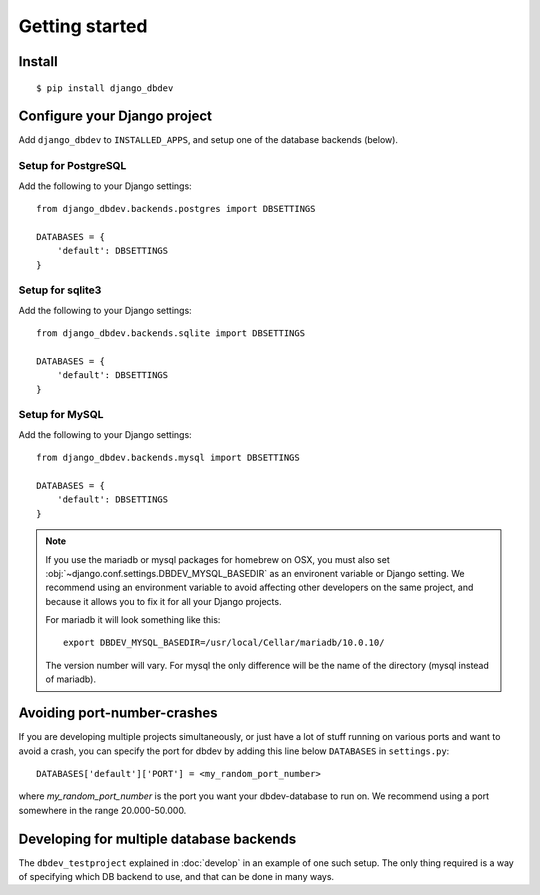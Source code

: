 ###############
Getting started
###############


*******
Install
*******
::

    $ pip install django_dbdev


*****************************
Configure your Django project
*****************************
Add ``django_dbdev`` to ``INSTALLED_APPS``, and setup one of the database backends (below).


Setup for PostgreSQL
====================
Add the following to your Django settings::

    from django_dbdev.backends.postgres import DBSETTINGS

    DATABASES = {
        'default': DBSETTINGS
    }


Setup for sqlite3
=================
Add the following to your Django settings::

    from django_dbdev.backends.sqlite import DBSETTINGS

    DATABASES = {
        'default': DBSETTINGS
    }


Setup for MySQL
===============
Add the following to your Django settings::

    from django_dbdev.backends.mysql import DBSETTINGS

    DATABASES = {
        'default': DBSETTINGS
    }


.. note::

    If you use the mariadb or mysql packages for homebrew on OSX, you
    must also set :obj:`~django.conf.settings.DBDEV_MYSQL_BASEDIR` as
    an environent variable or Django setting. We recommend using an
    environment variable to avoid affecting other developers on the
    same project, and because it allows you to fix it for all your
    Django projects.

    For mariadb it will look something like this::

        export DBDEV_MYSQL_BASEDIR=/usr/local/Cellar/mariadb/10.0.10/

    The version number will vary. For mysql the only difference will be
    the name of the directory (mysql instead of mariadb).


****************************
Avoiding port-number-crashes
****************************
If you are developing multiple projects simultaneously, or just have 
a lot of stuff running on various ports and want to avoid a crash, 
you can specify the port for dbdev by adding this line below ``DATABASES``
in ``settings.py``::

    DATABASES['default']['PORT'] = <my_random_port_number>
    
where `my_random_port_number` is the port you want your dbdev-database to 
run on. We recommend using a port somewhere in the range 20.000-50.000.


*****************************************
Developing for multiple database backends
*****************************************
The ``dbdev_testproject`` explained in :doc:`develop` in an example of one such
setup. The only thing required is a way of specifying which DB backend to use,
and that can be done in many ways.
